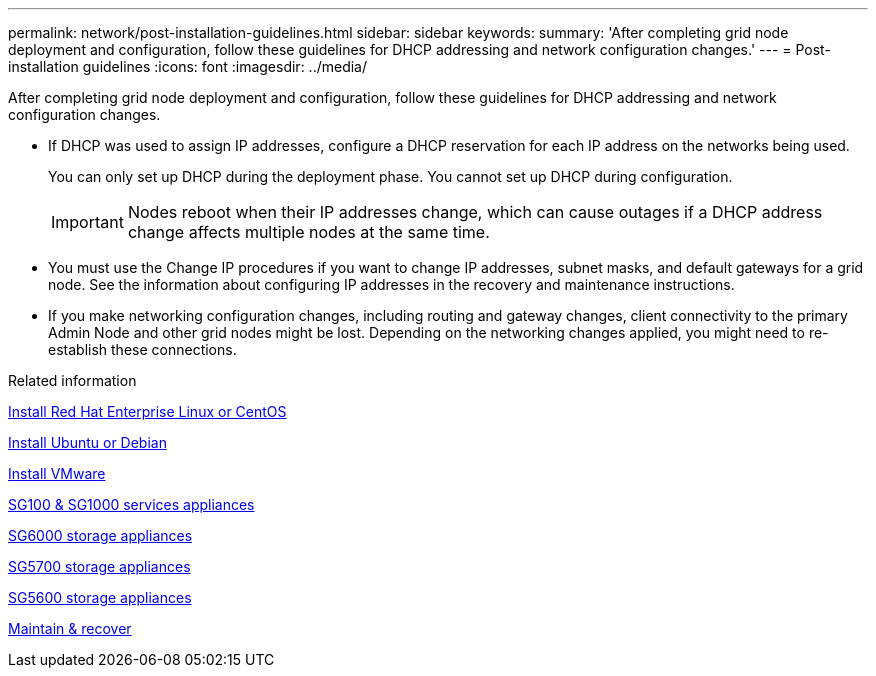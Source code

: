 ---
permalink: network/post-installation-guidelines.html
sidebar: sidebar
keywords:
summary: 'After completing grid node deployment and configuration, follow these guidelines for DHCP addressing and network configuration changes.'
---
= Post-installation guidelines
:icons: font
:imagesdir: ../media/

[.lead]
After completing grid node deployment and configuration, follow these guidelines for DHCP addressing and network configuration changes.

* If DHCP was used to assign IP addresses, configure a DHCP reservation for each IP address on the networks being used.
+
You can only set up DHCP during the deployment phase. You cannot set up DHCP during configuration.
+
IMPORTANT: Nodes reboot when their IP addresses change, which can cause outages if a DHCP address change affects multiple nodes at the same time.

* You must use the Change IP procedures if you want to change IP addresses, subnet masks, and default gateways for a grid node. See the information about configuring IP addresses in the recovery and maintenance instructions.
* If you make networking configuration changes, including routing and gateway changes, client connectivity to the primary Admin Node and other grid nodes might be lost. Depending on the networking changes applied, you might need to re-establish these connections.

.Related information

link:../rhel/index.html[Install Red Hat Enterprise Linux or CentOS]

link:../ubuntu/index.html[Install Ubuntu or Debian]

link:../vmware/index.html[Install VMware]

link:../sg100-1000/index.html[SG100 & SG1000 services appliances]

link:../sg6000/index.html[SG6000 storage appliances]

link:../sg5700/index.html[SG5700 storage appliances]

link:../sg5600/index.html[SG5600 storage appliances]

link:../maintain/index.html[Maintain & recover]
